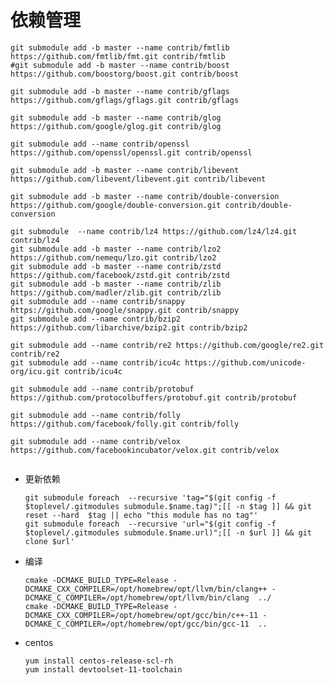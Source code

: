 #+startup: showall

* 依赖管理
#+BEGIN_SRC shell
  git submodule add -b master --name contrib/fmtlib https://github.com/fmtlib/fmt.git contrib/fmtlib
  #git submodule add -b master --name contrib/boost https://github.com/boostorg/boost.git contrib/boost

  git submodule add -b master --name contrib/gflags https://github.com/gflags/gflags.git contrib/gflags

  git submodule add -b master --name contrib/glog https://github.com/google/glog.git contrib/glog

  git submodule add --name contrib/openssl https://github.com/openssl/openssl.git contrib/openssl
  
  git submodule add -b master --name contrib/libevent https://github.com/libevent/libevent.git contrib/libevent

  git submodule add -b master --name contrib/double-conversion https://github.com/google/double-conversion.git contrib/double-conversion

  git submodule  --name contrib/lz4 https://github.com/lz4/lz4.git contrib/lz4
  git submodule add -b master --name contrib/lzo2 https://github.com/nemequ/lzo.git contrib/lzo2
  git submodule add -b master --name contrib/zstd https://github.com/facebook/zstd.git contrib/zstd
  git submodule add -b master --name contrib/zlib https://github.com/madler/zlib.git contrib/zlib
  git submodule add --name contrib/snappy https://github.com/google/snappy.git contrib/snappy
  git submodule add --name contrib/bzip2 https://github.com/libarchive/bzip2.git contrib/bzip2

  git submodule add --name contrib/re2 https://github.com/google/re2.git contrib/re2
  git submodule add --name contrib/icu4c https://github.com/unicode-org/icu.git contrib/icu4c

  git submodule add --name contrib/protobuf https://github.com/protocolbuffers/protobuf.git contrib/protobuf  

  git submodule add --name contrib/folly https://github.com/facebook/folly.git contrib/folly
  
  git submodule add --name contrib/velox https://github.com/facebookincubator/velox.git contrib/velox

#+END_SRC
- 更新依赖

  #+BEGIN_SRC shell
    git submodule foreach  --recursive 'tag="$(git config -f $toplevel/.gitmodules submodule.$name.tag)";[[ -n $tag ]] && git reset --hard  $tag || echo "this module has no tag"'
    git submodule foreach  --recursive 'url="$(git config -f $toplevel/.gitmodules submodule.$name.url)";[[ -n $url ]] && git clone $url'
  #+END_SRC

  #+RESULTS:

- 编译

  #+BEGIN_SRC shell
    cmake -DCMAKE_BUILD_TYPE=Release -DCMAKE_CXX_COMPILER=/opt/homebrew/opt/llvm/bin/clang++ -DCMAKE_C_COMPILER=/opt/homebrew/opt/llvm/bin/clang  ../
    cmake -DCMAKE_BUILD_TYPE=Release -DCMAKE_CXX_COMPILER=/opt/homebrew/opt/gcc/bin/c++-11 -DCMAKE_C_COMPILER=/opt/homebrew/opt/gcc/bin/gcc-11  ..
  #+END_SRC
- centos

  #+BEGIN_SRC shell
    yum install centos-release-scl-rh
    yum install devtoolset-11-toolchain
  #+END_SRC
